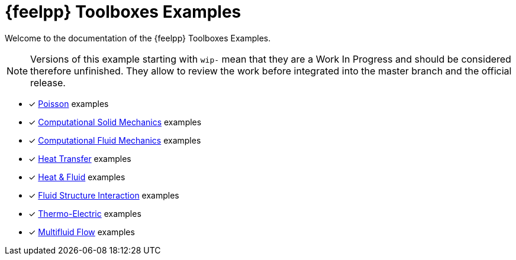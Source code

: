 // -*- mode: adoc -*-
= {feelpp} Toolboxes Examples

Welcome to the documentation of the {feelpp} Toolboxes Examples.

NOTE: Versions of this example starting with `wip-` mean that they are a Work In Progress and should be considered therefore unfinished.
They allow to review the work before integrated into the master branch and the official release.

* [x] xref:poisson:README.adoc[Poisson] examples
* [x] xref:csm:README.adoc[Computational Solid Mechanics] examples
* [x] xref:cfd:README.adoc[Computational Fluid Mechanics] examples
* [x] xref:heat:README.adoc[Heat Transfer] examples
* [x] xref:heatfluid:README.adoc[Heat & Fluid] examples
* [x] xref:fsi:README.adoc[Fluid Structure Interaction] examples
* [x] xref:thermoelectric:README.adoc[Thermo-Electric] examples
* [x] xref:multifluid:index.adoc[Multifluid Flow] examples

